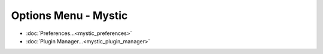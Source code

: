 .. ****************************************************************************
.. CUI
..
.. The Advanced Framework for Simulation, Integration, and Modeling (AFSIM)
..
.. The use, dissemination or disclosure of data in this file is subject to
.. limitation or restriction. See accompanying README and LICENSE for details.
.. ****************************************************************************

Options Menu - Mystic
---------------------

.. image:: images/mystic_options_menu.png

* :doc:`Preferences...<mystic_preferences>`
* :doc:`Plugin Manager...<mystic_plugin_manager>`
